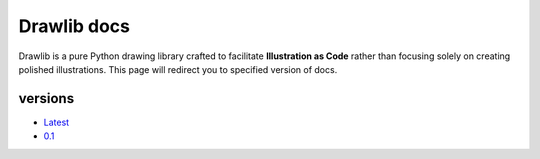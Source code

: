 .. drawlib documentation master file, created by
   sphinx-quickstart on Sun Mar 31 22:39:53 2024.
   You can adapt this file completely to your liking, but it should at least
   contain the root `toctree` directive.

=================
Drawlib docs
=================

Drawlib is a pure Python drawing library crafted to facilitate **Illustration as Code** rather than focusing solely on creating polished illustrations. 
This page will redirect you to specified version of docs.

versions
==========

- `Latest </>`_
- `0.1 </v0_1/>`_
